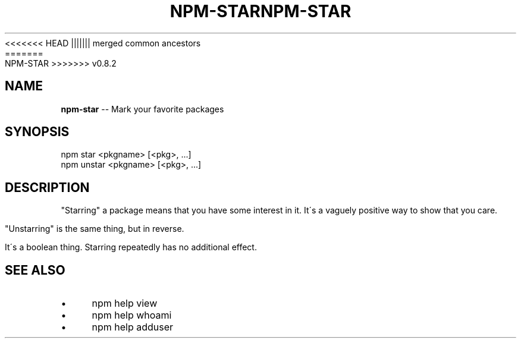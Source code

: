 .\" Generated with Ronnjs/v0.1
.\" http://github.com/kapouer/ronnjs/
.
<<<<<<< HEAD
.TH "NPM\-STAR" "1" "June 2012" "" ""
||||||| merged common ancestors
.TH "NPM\-STAR" "1" "May 2012" "" ""
=======
.TH "NPM\-STAR" "1" "July 2012" "" ""
>>>>>>> v0.8.2
.
.SH "NAME"
\fBnpm-star\fR \-\- Mark your favorite packages
.
.SH "SYNOPSIS"
.
.nf
npm star <pkgname> [<pkg>, \.\.\.]
npm unstar <pkgname> [<pkg>, \.\.\.]
.
.fi
.
.SH "DESCRIPTION"
"Starring" a package means that you have some interest in it\.  It\'s
a vaguely positive way to show that you care\.
.
.P
"Unstarring" is the same thing, but in reverse\.
.
.P
It\'s a boolean thing\.  Starring repeatedly has no additional effect\.
.
.SH "SEE ALSO"
.
.IP "\(bu" 4
npm help view
.
.IP "\(bu" 4
npm help whoami
.
.IP "\(bu" 4
npm help adduser
.
.IP "" 0

